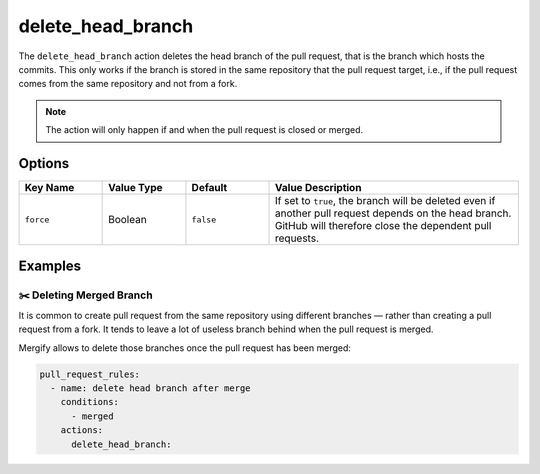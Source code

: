 .. meta::
   :description: Mergify Documentation for Delete Head Branch Action
   :keywords: mergify, delete, head branch, branch, pull request
   :summary: Delete pull request head branch. Useful to clean pull request once closed.
   :doc:icon: trash

.. _delete_head_branch action:

delete_head_branch
==================

The ``delete_head_branch`` action deletes the head branch of the pull request,
that is the branch which hosts the commits. This only works if the branch is
stored in the same repository that the pull request target, i.e., if the pull
request comes from the same repository and not from a fork.

.. note::

   The action will only happen if and when the pull request is closed or
   merged.


Options
-------

.. list-table::
   :header-rows: 1
   :widths: 1 1 1 3

   * - Key Name
     - Value Type
     - Default
     - Value Description
   * - ``force``
     - Boolean
     - ``false``
     - If set to ``true``, the branch will be deleted even if another pull
       request depends on the head branch. GitHub will therefore close the
       dependent pull requests.


Examples
--------

✂️ Deleting Merged Branch
~~~~~~~~~~~~~~~~~~~~~~~~~

It is common to create pull request from the same repository using different
branches — rather than creating a pull request from a fork. It tends to leave a
lot of useless branch behind when the pull request is merged.

Mergify allows to delete those branches once the pull request has been merged:

.. code-block:: yaml

    pull_request_rules:
      - name: delete head branch after merge
        conditions:
          - merged
        actions:
          delete_head_branch:
